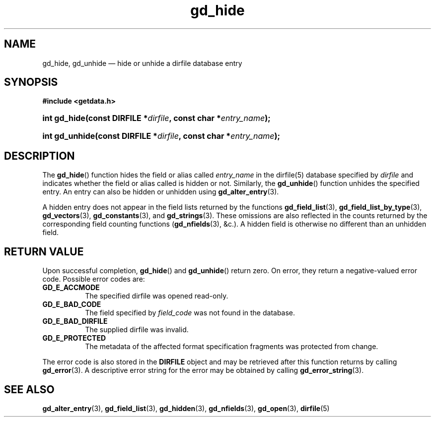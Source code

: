 .\" gd_hide.3.  The gd_hidden man page.
.\"
.\" Copyright (C) 2012, 2013, 2016 D. V. Wiebe
.\"
.\""""""""""""""""""""""""""""""""""""""""""""""""""""""""""""""""""""""""
.\"
.\" This file is part of the GetData project.
.\"
.\" Permission is granted to copy, distribute and/or modify this document
.\" under the terms of the GNU Free Documentation License, Version 1.2 or
.\" any later version published by the Free Software Foundation; with no
.\" Invariant Sections, with no Front-Cover Texts, and with no Back-Cover
.\" Texts.  A copy of the license is included in the `COPYING.DOC' file
.\" as part of this distribution.
.\"
.TH gd_hide 3 "22 November 2016" "Version 0.10.0" "GETDATA"
.SH NAME
gd_hide, gd_unhide \(em hide or unhide a dirfile database entry
.SH SYNOPSIS
.B #include <getdata.h>
.HP
.nh
.ad l
.BI "int gd_hide(const DIRFILE *" dirfile ", const char"
.BI * entry_name );
.HP
.BI "int gd_unhide(const DIRFILE *" dirfile ", const char"
.BI * entry_name );
.hy
.ad n
.SH DESCRIPTION
The
.BR gd_hide ()
function hides the field or alias called
.IR entry_name
in the dirfile(5) database specified by
.I dirfile
and indicates whether the field or alias called is hidden or not.  Similarly,
the
.BR gd_unhide ()
function unhides the specified entry.  An entry can also be hidden or unhidden
using
.BR gd_alter_entry (3).

A hidden entry does not appear in the field lists returned by the functions
.BR gd_field_list (3),
.BR gd_field_list_by_type (3),
.BR gd_vectors (3),
.BR gd_constants (3),
and
.BR gd_strings (3).
These omissions are also reflected in the counts returned by the corresponding
field counting functions
.RB ( gd_nfields (3),
&c.).  A hidden field is otherwise no different than an unhidden field.
.SH RETURN VALUE
Upon successful completion,
.BR gd_hide ()
and
.BR gd_unhide ()
return zero.  On error, they return a negative-valued error code.  Possible
error codes are:
.TP 8
.B GD_E_ACCMODE
The specified dirfile was opened read-only.
.TP
.B GD_E_BAD_CODE
The field specified by
.I field_code
was not found in the database.
.TP
.B GD_E_BAD_DIRFILE
The supplied dirfile was invalid.
.TP
.B GD_E_PROTECTED
The metadata of the affected format specification fragments was protected from
change.
.PP
The error code is also stored in the
.B DIRFILE
object and may be retrieved after this function returns by calling
.BR gd_error (3).
A descriptive error string for the error may be obtained by calling
.BR gd_error_string (3).

.SH SEE ALSO
.BR gd_alter_entry (3),
.BR gd_field_list (3),
.BR gd_hidden (3),
.BR gd_nfields (3),
.BR gd_open (3),
.BR dirfile (5)
